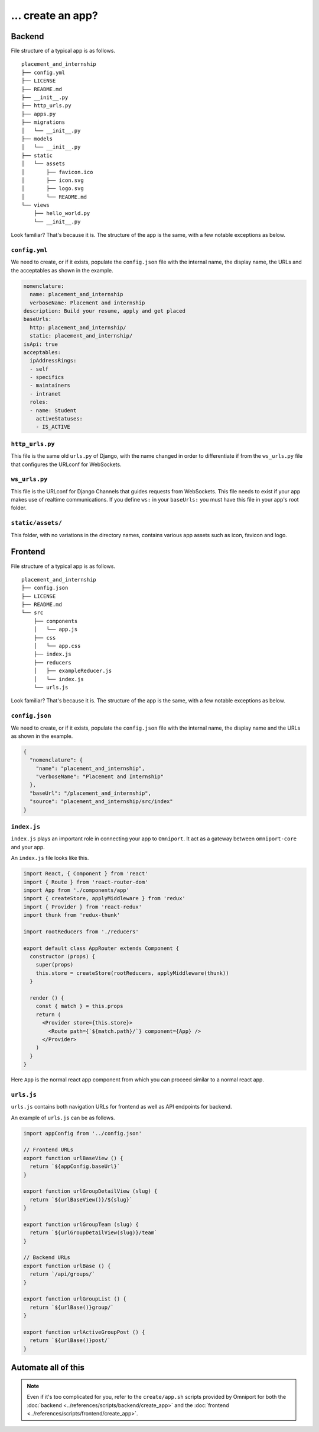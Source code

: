 ... create an app?
==================

Backend
-------

File structure of a typical app is as follows.

::

  placement_and_internship
  ├── config.yml
  ├── LICENSE
  ├── README.md
  ├── __init__.py
  ├── http_urls.py
  ├── apps.py
  ├── migrations
  │   └── __init__.py
  ├── models
  │   └── __init__.py
  ├── static
  │   └── assets
  │       ├── favicon.ico
  │       ├── icon.svg
  │       ├── logo.svg
  │       └── README.md
  └── views
      ├── hello_world.py
      └── __init__.py

Look familiar? That's because it is. The structure of the app is the same, with
a few notable exceptions as below.

``config.yml``
++++++++++++++

We need to create, or if it exists, populate the ``config.json`` file with the 
internal name, the display name, the URLs and the acceptables as shown in the 
example.

.. code-block:: yaml

  nomenclature:
    name: placement_and_internship
    verboseName: Placement and internship
  description: Build your resume, apply and get placed
  baseUrls:
    http: placement_and_internship/
    static: placement_and_internship/
  isApi: true
  acceptables:
    ipAddressRings:
    - self
    - specifics
    - maintainers
    - intranet
    roles:
    - name: Student
      activeStatuses:
      - IS_ACTIVE

.. seealso::

  For more information on ``config.yml`` see :doc:`this
  <../references/config_files/app/config_yml>`.

``http_urls.py``
++++++++++++++++

This file is the same old ``urls.py`` of Django, with the name changed in order
to differentiate if from the ``ws_urls.py`` file that configures the URLconf 
for WebSockets. 

``ws_urls.py``
++++++++++++++

This file is the URLconf for Django Channels that guides requests from 
WebSockets. This file needs to exist if your app makes use of realtime 
communications. If you define ``ws:`` in your ``baseUrls:`` you must have this 
file in your app's root folder.

``static/assets/``
++++++++++++++++++

This folder, with no variations in the directory names, contains various app
assets such as icon, favicon and logo.

Frontend
--------

File structure of a typical app is as follows.

::

  placement_and_internship
  ├── config.json
  ├── LICENSE
  ├── README.md
  └── src
      ├── components
      │   └── app.js
      ├── css
      │   └── app.css
      ├── index.js
      ├── reducers
      │   ├── exampleReducer.js
      │   └── index.js
      └── urls.js

Look familiar? That's because it is. The structure of the app is the same, with
a few notable exceptions as below.

``config.json``
+++++++++++++++

We need to create, or if it exists, populate the ``config.json`` file with the 
internal name, the display name and the URLs as shown in the example.

.. code-block:: json

  {
    "nomenclature": {
      "name": "placement_and_internship",
      "verboseName": "Placement and Internship"
    },
    "baseUrl": "/placement_and_internship",
    "source": "placement_and_internship/src/index"
  }

.. seealso::

  For more information on ``config.json`` see :doc:`this
  <../references/config_files/app/config_json>`.

``index.js``
++++++++++++

``index.js`` plays an important role in connecting your app to ``Omniport``. It
act as a gateway between ``omniport-core`` and your app.

An ``index.js`` file looks like this.

.. code-block:: jsx

  import React, { Component } from 'react'
  import { Route } from 'react-router-dom'
  import App from './components/app'
  import { createStore, applyMiddleware } from 'redux'
  import { Provider } from 'react-redux'
  import thunk from 'redux-thunk'

  import rootReducers from './reducers'

  export default class AppRouter extends Component {
    constructor (props) {
      super(props)
      this.store = createStore(rootReducers, applyMiddleware(thunk))
    }

    render () {
      const { match } = this.props
      return (
        <Provider store={this.store}>
          <Route path={`${match.path}/`} component={App} />
        </Provider>
      )
    }
  }

Here ``App`` is the normal react app component from which you can proceed
similar to a normal react app.

``urls.js``
+++++++++++

``urls.js`` contains both navigation URLs for frontend as well as API endpoints
for backend.

An example of ``urls.js`` can be as follows.

.. code-block:: jsx

  import appConfig from '../config.json'

  // Frontend URLs
  export function urlBaseView () {
    return `${appConfig.baseUrl}`
  }

  export function urlGroupDetailView (slug) {
    return `${urlBaseView()}/${slug}`
  }

  export function urlGroupTeam (slug) {
    return `${urlGroupDetailView(slug)}/team`
  }

  // Backend URLs
  export function urlBase () {
    return `/api/groups/`
  }

  export function urlGroupList () {
    return `${urlBase()}group/`
  }

  export function urlActiveGroupPost () {
    return `${urlBase()}post/`
  }

Automate all of this
--------------------

.. note::
  
  Even if it's too complicated for you, refer to the ``create/app.sh`` scripts
  provided by Omniport for both the 
  :doc:`backend <../references/scripts/backend/create_app>`
  and the
  :doc:`frontend <../references/scripts/frontend/create_app>`.
